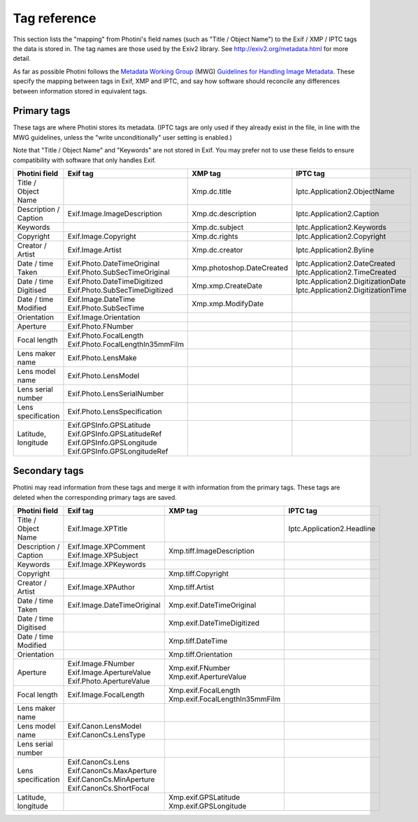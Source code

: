 .. This is part of the Photini documentation.
   Copyright (C)  2012-16  Jim Easterbrook.
   See the file ../DOC_LICENSE.txt for copying condidions.

Tag reference
=============

This section lists the "mapping" from Photini's field names (such as "Title / Object Name") to the Exif / XMP / IPTC tags the data is stored in.
The tag names are those used by the Exiv2 library.
See http://exiv2.org/metadata.html for more detail.

As far as possible Photini follows the `Metadata Working Group <http://www.metadataworkinggroup.org/>`_ (MWG) `Guidelines for Handling Image Metadata <http://www.metadataworkinggroup.org/specs/>`_.
These specify the mapping between tags in Exif, XMP and IPTC, and say how software should reconcile any differences between information stored in equivalent tags.

Primary tags
------------

These tags are where Photini stores its metadata.
(IPTC tags are only used if they already exist in the file, in line with the MWG guidelines, unless the "write unconditionally" user setting is enabled.)

Note that "Title / Object Name" and "Keywords" are not stored in Exif.
You may prefer not to use these fields to ensure compatibility with software that only handles Exif.

=====================  ==================================  =========================  ==================
Photini field          Exif tag                            XMP tag                    IPTC tag
=====================  ==================================  =========================  ==================
Title / Object Name                                        Xmp.dc.title               Iptc.Application2.ObjectName
Description / Caption  Exif.Image.ImageDescription         Xmp.dc.description         Iptc.Application2.Caption
Keywords                                                   Xmp.dc.subject             Iptc.Application2.Keywords
Copyright              Exif.Image.Copyright                Xmp.dc.rights              Iptc.Application2.Copyright
Creator / Artist       Exif.Image.Artist                   Xmp.dc.creator             Iptc.Application2.Byline
Date / time Taken      | Exif.Photo.DateTimeOriginal       Xmp.photoshop.DateCreated  | Iptc.Application2.DateCreated
                       | Exif.Photo.SubSecTimeOriginal                                | Iptc.Application2.TimeCreated
Date / time Digitised  | Exif.Photo.DateTimeDigitized      Xmp.xmp.CreateDate         | Iptc.Application2.DigitizationDate
                       | Exif.Photo.SubSecTimeDigitized                               | Iptc.Application2.DigitizationTime
Date / time Modified   | Exif.Image.DateTime               Xmp.xmp.ModifyDate
                       | Exif.Photo.SubSecTime
Orientation            Exif.Image.Orientation
Aperture               Exif.Photo.FNumber
Focal length           | Exif.Photo.FocalLength
                       | Exif.Photo.FocalLengthIn35mmFilm
Lens maker name        Exif.Photo.LensMake
Lens model name        Exif.Photo.LensModel
Lens serial number     Exif.Photo.LensSerialNumber
Lens specification     Exif.Photo.LensSpecification
Latitude, longitude    | Exif.GPSInfo.GPSLatitude
                       | Exif.GPSInfo.GPSLatitudeRef
                       | Exif.GPSInfo.GPSLongitude
                       | Exif.GPSInfo.GPSLongitudeRef
=====================  ==================================  =========================  ==================

Secondary tags
--------------

Photini may read information from these tags and merge it with information from the primary tags.
These tags are deleted when the corresponding primary tags are saved.

=====================  ===========================  ================================  ==================
Photini field          Exif tag                     XMP tag                           IPTC tag
=====================  ===========================  ================================  ==================
Title / Object Name    Exif.Image.XPTitle                                             Iptc.Application2.Headline
Description / Caption  | Exif.Image.XPComment       Xmp.tiff.ImageDescription
                       | Exif.Image.XPSubject
Keywords               Exif.Image.XPKeywords
Copyright                                           Xmp.tiff.Copyright
Creator / Artist       Exif.Image.XPAuthor          Xmp.tiff.Artist
Date / time Taken      Exif.Image.DateTimeOriginal  Xmp.exif.DateTimeOriginal
Date / time Digitised                               Xmp.exif.DateTimeDigitized
Date / time Modified                                Xmp.tiff.DateTime
Orientation                                         Xmp.tiff.Orientation
Aperture               | Exif.Image.FNumber         | Xmp.exif.FNumber
                       | Exif.Image.ApertureValue   | Xmp.exif.ApertureValue
                       | Exif.Photo.ApertureValue
Focal length           Exif.Image.FocalLength       | Xmp.exif.FocalLength
                                                    | Xmp.exif.FocalLengthIn35mmFilm
Lens maker name
Lens model name        | Exif.Canon.LensModel
                       | Exif.CanonCs.LensType
Lens serial number
Lens specification     | Exif.CanonCs.Lens
                       | Exif.CanonCs.MaxAperture
                       | Exif.CanonCs.MinAperture
                       | Exif.CanonCs.ShortFocal
Latitude, longitude                                 | Xmp.exif.GPSLatitude
                                                    | Xmp.exif.GPSLongitude
=====================  ===========================  ================================  ==================

